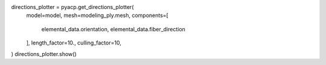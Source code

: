 directions_plotter = pyacp.get_directions_plotter(
    model=model,
    mesh=modeling_ply.mesh,
    components=[
        elemental_data.orientation,
        elemental_data.fiber_direction
    ],
    length_factor=10.,
    culling_factor=10,
)
directions_plotter.show()
